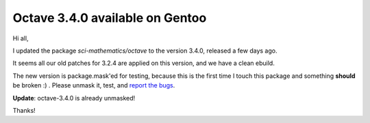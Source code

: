 Octave 3.4.0 available on Gentoo
================================

.. tags: en-us,gentoo

Hi all,

I updated the package *sci-mathematics/octave* to the version 3.4.0, released
a few days ago.

It seems all our old patches for 3.2.4 are applied on this version, and we have a
clean ebuild.

The new version is package.mask'ed for testing, because this is the first time I
touch this package and something **should** be broken :) . Please unmask it, test,
and `report the bugs`_.

.. _`report the bugs`: http://bugs.gentoo.org/

**Update**: octave-3.4.0 is already unmasked!

Thanks!
